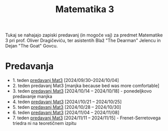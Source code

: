 #+title: Matematika 3

Tukaj se nahajajo zapiski predavanj (in mogoče vaj) za predmet Matematike 3 pri prof. Oliver Dragičeviću, ter asistentih Blaž "The Dearman" Jelencu in Dejan "The Goat" Govcu.

* Predavanja
- 1. teden [[file:zapiski_predavanj/Mat3Teden1.html][predavanj Mat3]] [2024/09/30--2024/10/04]
- 2. teden predavanj Mat3 [manjka because bed was more comfortable]
- 3. teden [[file:zapiski_predavanj/Mat3Teden3.html][predavanj Mat3]] [2024/10/14 -- 2024/10/18] - ponedeljkovo predavanje manjka
- 4. teden [[file:zapiski_predavanj/Mat3Teden4.html][predavanj Mat3]] [2024//10/21 -- 2024/10/25]
- 5. teden [[file:zapiski_predavanj/Mat3Teden5.html][predavanj Mat3]] [2024/10/28 -- 2024/10/30]
- 6. teden [[file:zapiski_predavanj/Mat3Teden6.html][predavanj Mat3]] [2024/11/04 -- 2024/11/08]
- 7. teden [[file:zapiski_predavanj/Mat3Teden7.html][predavanj Mat3]] [2024/11/11 -- 2024/11/15] - Frenet-Serretovega triedra ni na teoretičnem izpitu
